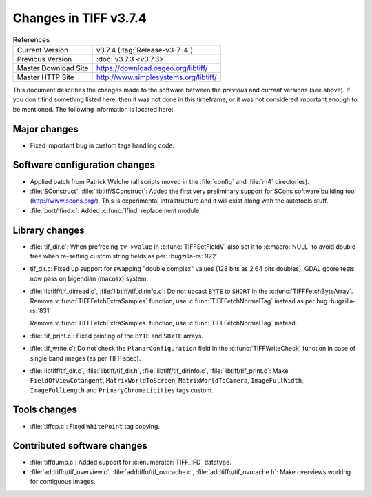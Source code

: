 Changes in TIFF v3.7.4
======================

.. table:: References
  :widths: auto

  ======================  ==========================================
  Current Version         v3.7.4 (:tag:`Release-v3-7-4`)
  Previous Version        :doc:`v3.7.3 <v3.7.3>`
  Master Download Site    `<https://download.osgeo.org/libtiff/>`_
  Master HTTP Site        `<http://www.simplesystems.org/libtiff/>`_
  ======================  ==========================================

This document describes the changes made to the software between the
*previous* and *current* versions (see above).
If you don't find something listed here, then it was not done in this
timeframe, or it was not considered important enough to be mentioned.
The following information is located here:

Major changes
-------------

* Fixed important bug in custom tags handling code.


Software configuration changes
------------------------------

* Applied patch from Patrick Welche (all scripts moved in the
  :file:`config` and :file:`m4` directories).

* :file:`SConstruct`, :file:`libtiff/SConstruct`: Added the first very preliminary
  support for SCons software building tool (`<http://www.scons.org/>`_).
  This is experimental infrastructure and it will exist along with the
  autotools stuff.

* :file:`port/lfind.c`: Added :c:func:`lfind` replacement module.


Library changes
---------------

* :file:`tif_dir.c`: When prefreeing ``tv->value`` in :c:func:`TIFFSetFieldV`
  also set it to :c:macro:`NULL` to avoid double free when re-setting custom
  string fields as per:
  :bugzilla-rs:`922`

* tif_dir.c: Fixed up support for swapping "double complex"
  values (128 bits as 2 64 bits doubles).  GDAL gcore tests now
  pass on bigendian (macosx) system.

* :file:`libtiff/tif_dirread.c`, :file:`libtiff/tif_dirinfo.c`: Do not upcast ``BYTE`` to
  ``SHORT`` in the :c:func:`TIFFFetchByteArray`. Remove :c:func:`TIFFFetchExtraSamples`
  function, use :c:func:`TIFFFetchNormalTag` instead as per bug
  :bugzilla-rs:`831`

  Remove :c:func:`TIFFFetchExtraSamples` function, use :c:func:`TIFFFetchNormalTag`
  instead.

* :file:`tif_print.c`: Fixed printing of the ``BYTE`` and ``SBYTE`` arrays.

* :file:`tif_write.c`: Do not check the ``PlanarConfiguration`` field in
  the :c:func:`TIFFWriteCheck` function in case of single band images (as per
  TIFF spec).

* :file:`libtiff/tif_dir.c`, :file:`libtiff/tif_dir.h`,
  :file:`libtiff/tif_dirinfo.c`, :file:`libtiff/tif_print.c`:
  Make ``FieldOfViewCotangent``, ``MatrixWorldToScreen``, ``MatrixWorldToCamera``,
  ``ImageFullWidth``, ``ImageFullLength`` and ``PrimaryChromaticities`` tags custom.

Tools changes
-------------

* :file:`tiffcp.c`: Fixed ``WhitePoint`` tag copying.


Contributed software changes
----------------------------

* :file:`tiffdump.c`: Added support for :c:enumerator:`TIFF_IFD` datatype.

* :file:`addtiffo/tif_overview.c`, :file:`addtiffo/tif_ovrcache.c`,
  :file:`addtiffo/tif_ovrcache.h`:
  Make overviews working for contiguous images. 

